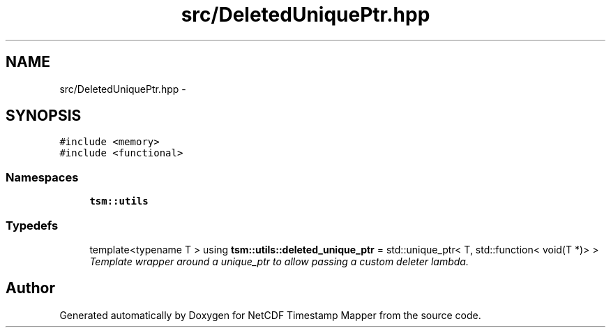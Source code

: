 .TH "src/DeletedUniquePtr.hpp" 3 "Tue Aug 6 2019" "Version 1.0" "NetCDF Timestamp Mapper" \" -*- nroff -*-
.ad l
.nh
.SH NAME
src/DeletedUniquePtr.hpp \- 
.SH SYNOPSIS
.br
.PP
\fC#include <memory>\fP
.br
\fC#include <functional>\fP
.br

.SS "Namespaces"

.in +1c
.ti -1c
.RI " \fBtsm::utils\fP"
.br
.in -1c
.SS "Typedefs"

.in +1c
.ti -1c
.RI "template<typename T > using \fBtsm::utils::deleted_unique_ptr\fP = std::unique_ptr< T, std::function< void(T *)> >"
.br
.RI "\fITemplate wrapper around a unique_ptr to allow passing a custom deleter lambda\&. \fP"
.in -1c
.SH "Author"
.PP 
Generated automatically by Doxygen for NetCDF Timestamp Mapper from the source code\&.
